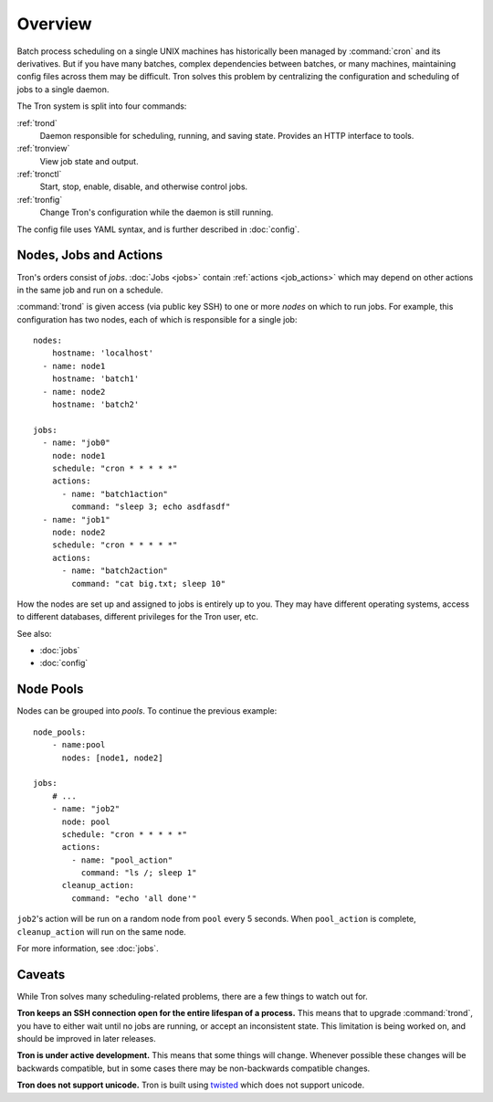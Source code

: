 Overview
========

Batch process scheduling on a single UNIX machines has
historically been managed by :command:`cron` and its derivatives. But if you
have many batches, complex dependencies between batches, or many machines,
maintaining config files across them may be difficult. Tron solves this
problem by centralizing the configuration and scheduling of jobs to a single daemon.

The Tron system is split into four commands:

:ref:`trond`
    Daemon responsible for scheduling, running, and saving state. Provides an
    HTTP interface to tools.

:ref:`tronview`
    View job state and output.

:ref:`tronctl`
    Start, stop, enable, disable, and otherwise control jobs.

:ref:`tronfig`
    Change Tron's configuration while the daemon is still running.

The config file uses YAML syntax, and is further described in :doc:`config`.

Nodes, Jobs and Actions
-----------------------

Tron's orders consist of *jobs*. :doc:`Jobs <jobs>` contain
:ref:`actions <job_actions>` which may depend on other actions in the same job
and run on a schedule.

:command:`trond` is given access (via public key SSH) to one or more *nodes* on
which to run jobs.  For example, this configuration has two nodes,
each of which is responsible for a single job::

    nodes:
        hostname: 'localhost'
      - name: node1
        hostname: 'batch1'
      - name: node2
        hostname: 'batch2'

    jobs:
      - name: "job0"
        node: node1
        schedule: "cron * * * * *"
        actions:
          - name: "batch1action"
            command: "sleep 3; echo asdfasdf"
      - name: "job1"
        node: node2
        schedule: "cron * * * * *"
        actions:
          - name: "batch2action"
            command: "cat big.txt; sleep 10"


How the nodes are set up and assigned to jobs is entirely up to you. They may
have different operating systems, access to different databases, different
privileges for the Tron user, etc.

See also:

* :doc:`jobs`
* :doc:`config`

.. _overview_pools:

Node Pools
----------

Nodes can be grouped into *pools*. To continue the previous example::

    node_pools:
        - name:pool
          nodes: [node1, node2]

    jobs:
        # ...
        - name: "job2"
          node: pool
          schedule: "cron * * * * *"
          actions:
            - name: "pool_action"
              command: "ls /; sleep 1"
          cleanup_action:
            command: "echo 'all done'"

``job2``'s action will be run on a random node from ``pool`` every 5 seconds.
When ``pool_action`` is complete, ``cleanup_action`` will run on the same node.

For more information, see :doc:`jobs`.

Caveats
-------

While Tron solves many scheduling-related problems, there are a few things to
watch out for.

**Tron keeps an SSH connection open for the entire lifespan of a process.**
This means that to upgrade :command:`trond`, you have to either wait until no
jobs are running, or accept an inconsistent state. This limitation is being
worked on, and should be improved in later releases.

**Tron is under active development.** This means that some things will change.
Whenever possible these changes will be backwards compatible, but in some
cases there may be non-backwards compatible changes.

**Tron does not support unicode.** Tron is built using `twisted <http://twistedmatrix.com/>`_
which does not support unicode.
